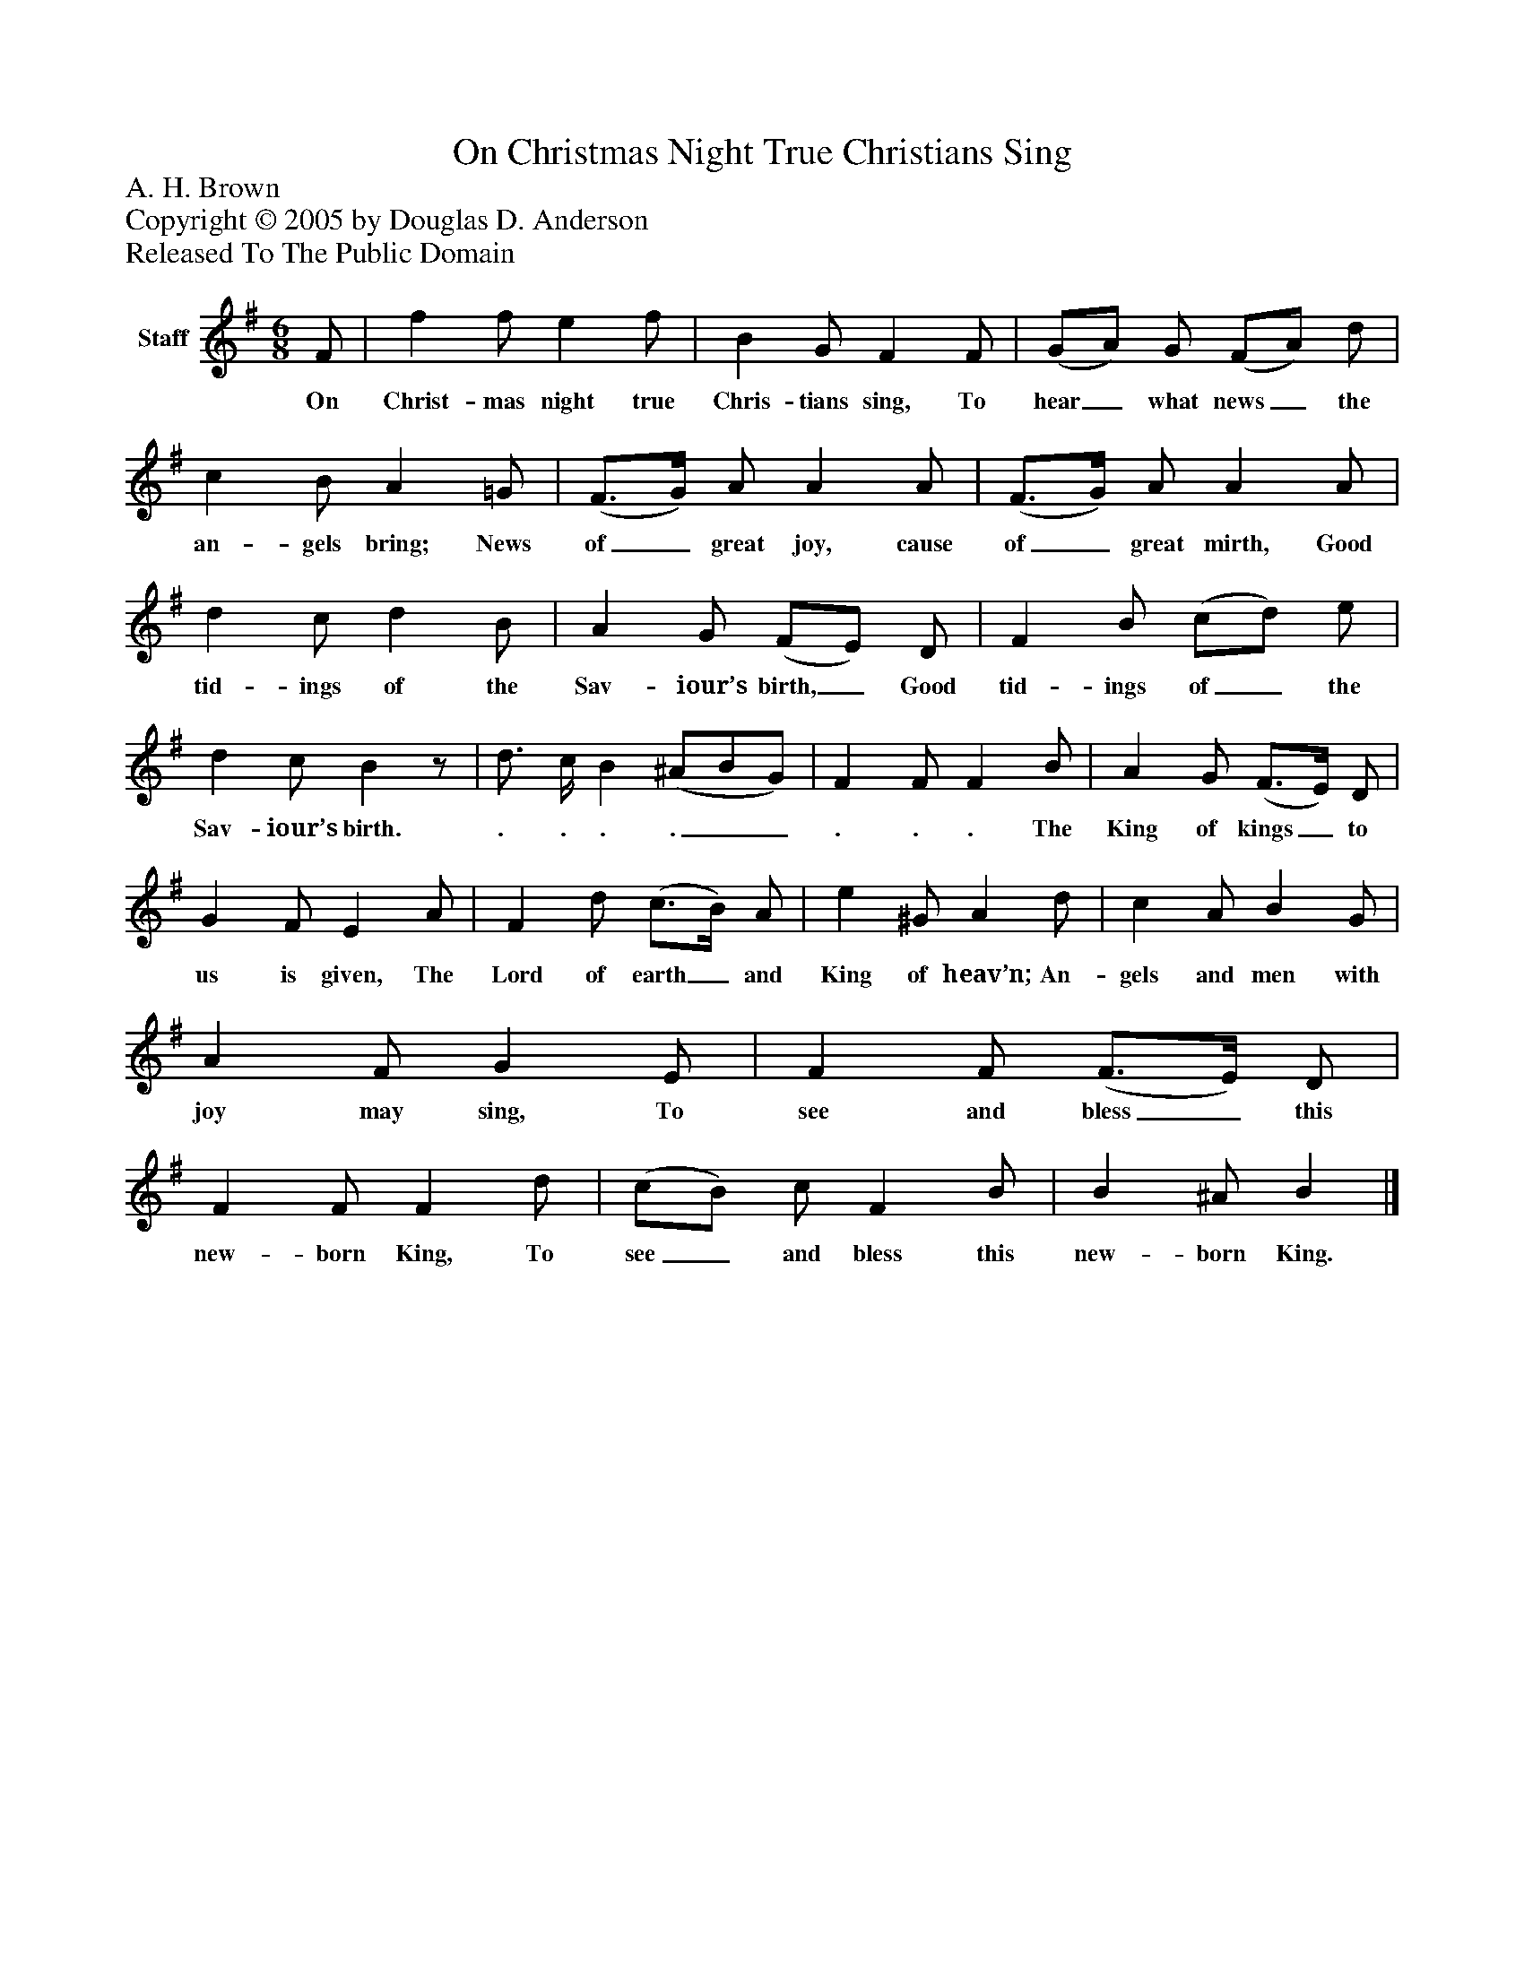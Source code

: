 %%abc-creator mxml2abc 1.4
%%abc-version 2.0
%%continueall true
%%titletrim true
%%titleformat A-1 T C1, Z-1, S-1
X: 0
T: On Christmas Night True Christians Sing
Z: A. H. Brown
Z: Copyright © 2005 by Douglas D. Anderson
Z: Released To The Public Domain
L: 1/4
M: 6/8
V: P1 name="Staff"
%%MIDI program 1 19
K: G
[V: P1]  F/ | f f/ e f/ | B G/ F F/ | (G/A/) G/ (F/A/) d/ | c B/ A =G/ | (F3/4G/4) A/ A A/ | (F3/4G/4) A/ A A/ | d c/ d B/ | A G/ (F/E/) D/ | F B/ (c/d/) e/ | d c/ Bz/ | d3/4 c/4 B (^A/B/G/) | F F/ F B/ | A G/ (F3/4E/4) D/ | G F/ E A/ | F d/ (c3/4B/4) A/ | e ^G/ A d/ | c A/ B G/ | A F/ G E/ | F F/ (F3/4E/4) D/ | F F/ F d/ | (c/B/) c/ F B/ | B ^A/ B|]
w: On Christ- mas night true Chris- tians sing, To hear_ what news_ the an- gels bring; News of_ great joy, cause of_ great mirth, Good tid- ings of the Sav- iour’s birth,_ Good tid- ings of_ the Sav- iour’s birth. . . . .__ . . . The King of kings_ to us is given, The Lord of earth_ and King of heav’n; An- gels and men with joy may sing, To see and bless_ this new- born King, To see_ and bless this new- born King.

